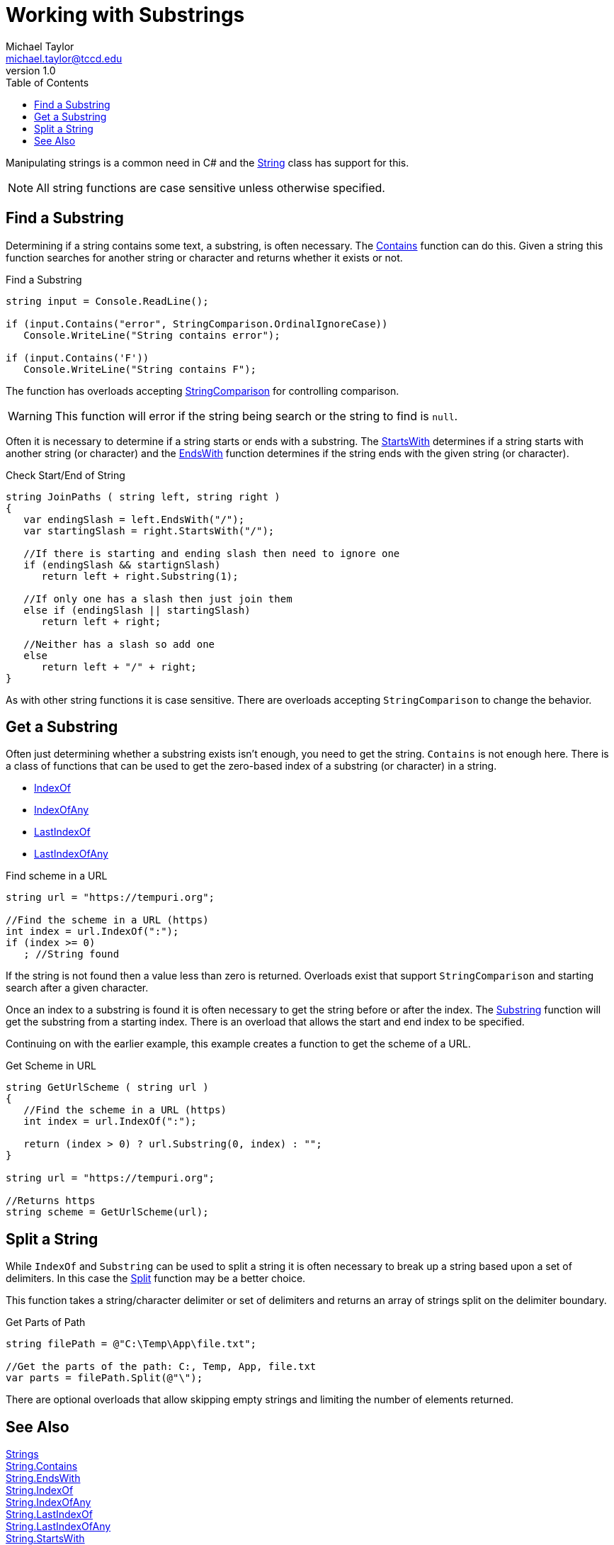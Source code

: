 = Working with Substrings
Michael Taylor <michael.taylor@tccd.edu>
v1.0
:toc:

Manipulating strings is a common need in C# and the https://docs.microsoft.com/en-us/dotnet/api/system.string[String] class has support for this.

NOTE: All string functions are case sensitive unless otherwise specified.

== Find a Substring

Determining if a string contains some text, a substring, is often necessary. The https://docs.microsoft.com/en-us/dotnet/api/system.string.contains[Contains] function can do this. Given a string this function searches for another string or character and returns whether it exists or not. 

.Find a Substring
[source,csharp]
----
string input = Console.ReadLine();

if (input.Contains("error", StringComparison.OrdinalIgnoreCase))
   Console.WriteLine("String contains error");

if (input.Contains('F'))
   Console.WriteLine("String contains F");
----

The function has overloads accepting https://docs.microsoft.com/en-us/dotnet/api/system.stringcomparison[StringComparison] for controlling comparison.

WARNING: This function will error if the string being search or the string to find is `null`.

Often it is necessary to determine if a string starts or ends with a substring. The https://docs.microsoft.com/en-us/dotnet/api/system.string.startswith[StartsWith] determines if a string starts with another string (or character) and the https://docs.microsoft.com/en-us/dotnet/api/system.string.endswith[EndsWith] function determines if the string ends with the given string (or character).

.Check Start/End of String
[source,csharp]
----
string JoinPaths ( string left, string right )
{   
   var endingSlash = left.EndsWith("/");
   var startingSlash = right.StartsWith("/");

   //If there is starting and ending slash then need to ignore one
   if (endingSlash && startignSlash)
      return left + right.Substring(1);   

   //If only one has a slash then just join them
   else if (endingSlash || startingSlash) 
      return left + right;

   //Neither has a slash so add one
   else
      return left + "/" + right;
}
----

As with other string functions it is case sensitive. There are overloads accepting `StringComparison` to change the behavior.

== Get a Substring

Often just determining whether a substring exists isn't enough, you need to get the string. 
`Contains` is not enough here. There is a class of functions that can be used to get the zero-based index of a substring (or character) in a string. 

- https://docs.microsoft.com/en-us/dotnet/api/system.string.indexof[IndexOf]
- https://docs.microsoft.com/en-us/dotnet/api/system.string.indexofany[IndexOfAny] +
- https://docs.microsoft.com/en-us/dotnet/api/system.string.lastindexof[LastIndexOf] +
- https://docs.microsoft.com/en-us/dotnet/api/system.string.lastindexofany[LastIndexOfAny] +

.Find scheme in a URL
[source,csharp]
----
string url = "https://tempuri.org";

//Find the scheme in a URL (https)
int index = url.IndexOf(":");
if (index >= 0)
   ; //String found
----

If the string is not found then a value less than zero is returned. Overloads exist that support `StringComparison` and starting search after a given character.

Once an index to a substring is found it is often necessary to get the string before or after the index. The https://docs.microsoft.com/en-us/dotnet/api/system.string.substring[Substring] function will get the substring from a starting index. There is an overload that allows the start and end index to be specified.

Continuing on with the earlier example, this example creates a function to get the scheme of a URL.

.Get Scheme in URL
[source,csharp]
----
string GetUrlScheme ( string url )
{
   //Find the scheme in a URL (https)
   int index = url.IndexOf(":");
   
   return (index > 0) ? url.Substring(0, index) : "";
}

string url = "https://tempuri.org";

//Returns https
string scheme = GetUrlScheme(url);
----

== Split a String

While `IndexOf` and `Substring` can be used to split a string it is often necessary to break up a string based upon a set of delimiters. In this case the https://docs.microsoft.com/en-us/dotnet/api/system.string.split[Split] function may be a better choice.

This function takes a string/character delimiter or set of delimiters and returns an array of strings split on the delimiter boundary. 

.Get Parts of Path
[source,csharp]
----
string filePath = @"C:\Temp\App\file.txt";

//Get the parts of the path: C:, Temp, App, file.txt
var parts = filePath.Split(@"\");
----

There are optional overloads that allow skipping empty strings and limiting the number of elements returned.

== See Also
link:strings.adoc[Strings] +
https://docs.microsoft.com/en-us/dotnet/api/system.string.contains[String.Contains] +
https://docs.microsoft.com/en-us/dotnet/api/system.string.endswith[String.EndsWith] +
https://docs.microsoft.com/en-us/dotnet/api/system.string.indexof[String.IndexOf] +
https://docs.microsoft.com/en-us/dotnet/api/system.string.indexofany[String.IndexOfAny] +
https://docs.microsoft.com/en-us/dotnet/api/system.string.lastindexof[String.LastIndexOf] +
https://docs.microsoft.com/en-us/dotnet/api/system.string.lastindexofany[String.LastIndexOfAny] +
https://docs.microsoft.com/en-us/dotnet/api/system.string.startswith[String.StartsWith] +
https://docs.microsoft.com/en-us/dotnet/api/system.string.substring[String.Substring] +
https://docs.microsoft.com/en-us/dotnet/api/system.stringcomparison[StringComparison] +